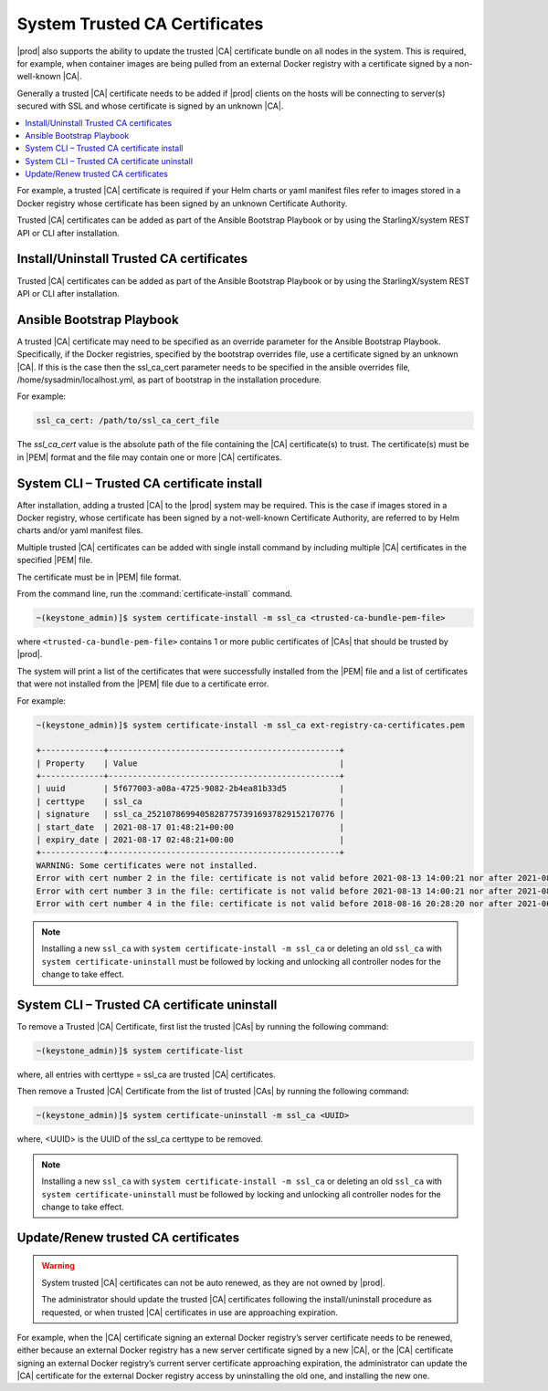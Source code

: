 
.. qfk1564403051860
.. _add-a-trusted-ca:

==============================
System Trusted CA Certificates
==============================

|prod| also supports the ability to update the trusted |CA| certificate
bundle on all nodes in the system. This is required, for example, when
container images are being pulled from an external Docker registry with a
certificate signed by a non-well-known |CA|.

Generally a trusted |CA| certificate needs to be added if |prod| clients on
the hosts will be connecting to server\(s\) secured with SSL and whose
certificate is signed by an unknown |CA|.

.. contents::
   :local:
   :depth: 1

For example, a trusted |CA| certificate is required if your Helm charts or
yaml manifest files refer to images stored in a Docker registry whose
certificate has been signed by an unknown Certificate Authority.

Trusted |CA| certificates can be added as part of the Ansible Bootstrap
Playbook or by using the StarlingX/system REST API or CLI after installation.

-----------------------------------------
Install/Uninstall Trusted CA certificates
-----------------------------------------

Trusted |CA| certificates can be added as part of the Ansible Bootstrap
Playbook or by using the StarlingX/system REST API or CLI after installation.


.. _add-a-trusted-ca-section-N1002C-N1001C-N10001:

--------------------------
Ansible Bootstrap Playbook
--------------------------

A trusted |CA| certificate may need to be specified as an override parameter
for the Ansible Bootstrap Playbook. Specifically, if the Docker registries,
specified by the bootstrap overrides file, use a certificate signed by an
unknown |CA|. If this is the case then the ssl\_ca\_cert parameter needs to
be specified in the ansible overrides file, /home/sysadmin/localhost.yml, as
part of bootstrap in the installation procedure.

For example:

.. code-block:: none

    ssl_ca_cert: /path/to/ssl_ca_cert_file

The *ssl\_ca\_cert* value is the absolute path of the file containing the
|CA| certificate\(s\) to trust. The certificate\(s\) must be in |PEM| format
and the file may contain one or more |CA| certificates.


.. _add-a-trusted-ca-section-N10047-N1001C-N10001:

-------------------------------------------
System CLI – Trusted CA certificate install
-------------------------------------------

After installation, adding a trusted |CA| to the |prod| system may be required.
This is the case if images stored in a Docker registry, whose certificate has
been signed by a not-well-known Certificate Authority, are referred to by Helm
charts and/or yaml manifest files.

Multiple trusted |CA| certificates can be added with single install command by
including multiple |CA| certificates in the specified |PEM| file.

The certificate must be in |PEM| file format.

From the command line, run the :command:`certificate-install` command.

.. code-block:: none

    ~(keystone_admin)]$ system certificate-install -m ssl_ca <trusted-ca-bundle-pem-file>

where ``<trusted-ca-bundle-pem-file>`` contains 1 or more public certificates
of |CAs| that should be trusted by |prod|.


The system will print a list of the certificates that were successfully
installed from the |PEM| file and a list of certificates that were not
installed from the |PEM| file due to a certificate error.

For example:

.. code-block:: none

    ~(keystone_admin)]$ system certificate-install -m ssl_ca ext-registry-ca-certificates.pem

    +-------------+------------------------------------------------+
    | Property    | Value                                          |
    +-------------+------------------------------------------------+
    | uuid        | 5f677003-a08a-4725-9082-2b4ea81b33d5           |
    | certtype    | ssl_ca                                         |
    | signature   | ssl_ca_252107869940582877573916937829152170776 |
    | start_date  | 2021-08-17 01:48:21+00:00                      |
    | expiry_date | 2021-08-17 02:48:21+00:00                      |
    +-------------+------------------------------------------------+
    WARNING: Some certificates were not installed.
    Error with cert number 2 in the file: certificate is not valid before 2021-08-13 14:00:21 nor after 2021-08-13 15:00:21
    Error with cert number 3 in the file: certificate is not valid before 2021-08-13 14:00:21 nor after 2021-08-13 15:00:21
    Error with cert number 4 in the file: certificate is not valid before 2018-08-16 20:28:20 nor after 2021-06-05 20:28:20

.. note::

    Installing a new ``ssl_ca`` with ``system certificate-install -m ssl_ca``
    or deleting an old ``ssl_ca`` with ``system certificate-uninstall`` must be
    followed by locking and unlocking all controller nodes for the change to
    take effect.

.. _add-a-trusted-ca-section-phr-jw4-3mb:

---------------------------------------------
System CLI – Trusted CA certificate uninstall
---------------------------------------------

To remove a Trusted |CA| Certificate, first list the trusted |CAs| by
running the following command:

.. code-block:: none

    ~(keystone_admin)]$ system certificate-list

where, all entries with certtype = ssl_ca are trusted |CA| certificates.

Then remove a Trusted |CA| Certificate from the list of trusted |CAs| by
running the following command:

.. code-block:: none

    ~(keystone_admin)]$ system certificate-uninstall -m ssl_ca <UUID>

where, <UUID> is the UUID of the ssl\_ca certtype to be removed.

.. note::

    Installing a new ``ssl_ca`` with ``system certificate-install -m ssl_ca``
    or deleting an old ``ssl_ca`` with ``system certificate-uninstall`` must be
    followed by locking and unlocking all controller nodes for the change to
    take effect.

------------------------------------
Update/Renew trusted CA certificates
------------------------------------

.. warning::

    System trusted |CA| certificates can not be auto renewed, as they are not
    owned by |prod|.

    The administrator should update the trusted |CA| certificates following the
    install/uninstall procedure as requested, or when trusted |CA| certificates
    in use are approaching expiration.

For example, when the |CA| certificate signing an external Docker registry’s
server certificate needs to be renewed, either because an external Docker
registry has a new server certificate signed by a new |CA|, or the |CA|
certificate signing an external Docker registry’s current server certificate
approaching expiration, the administrator can update the |CA| certificate for
the external Docker registry access by uninstalling the old one, and installing
the new one.
